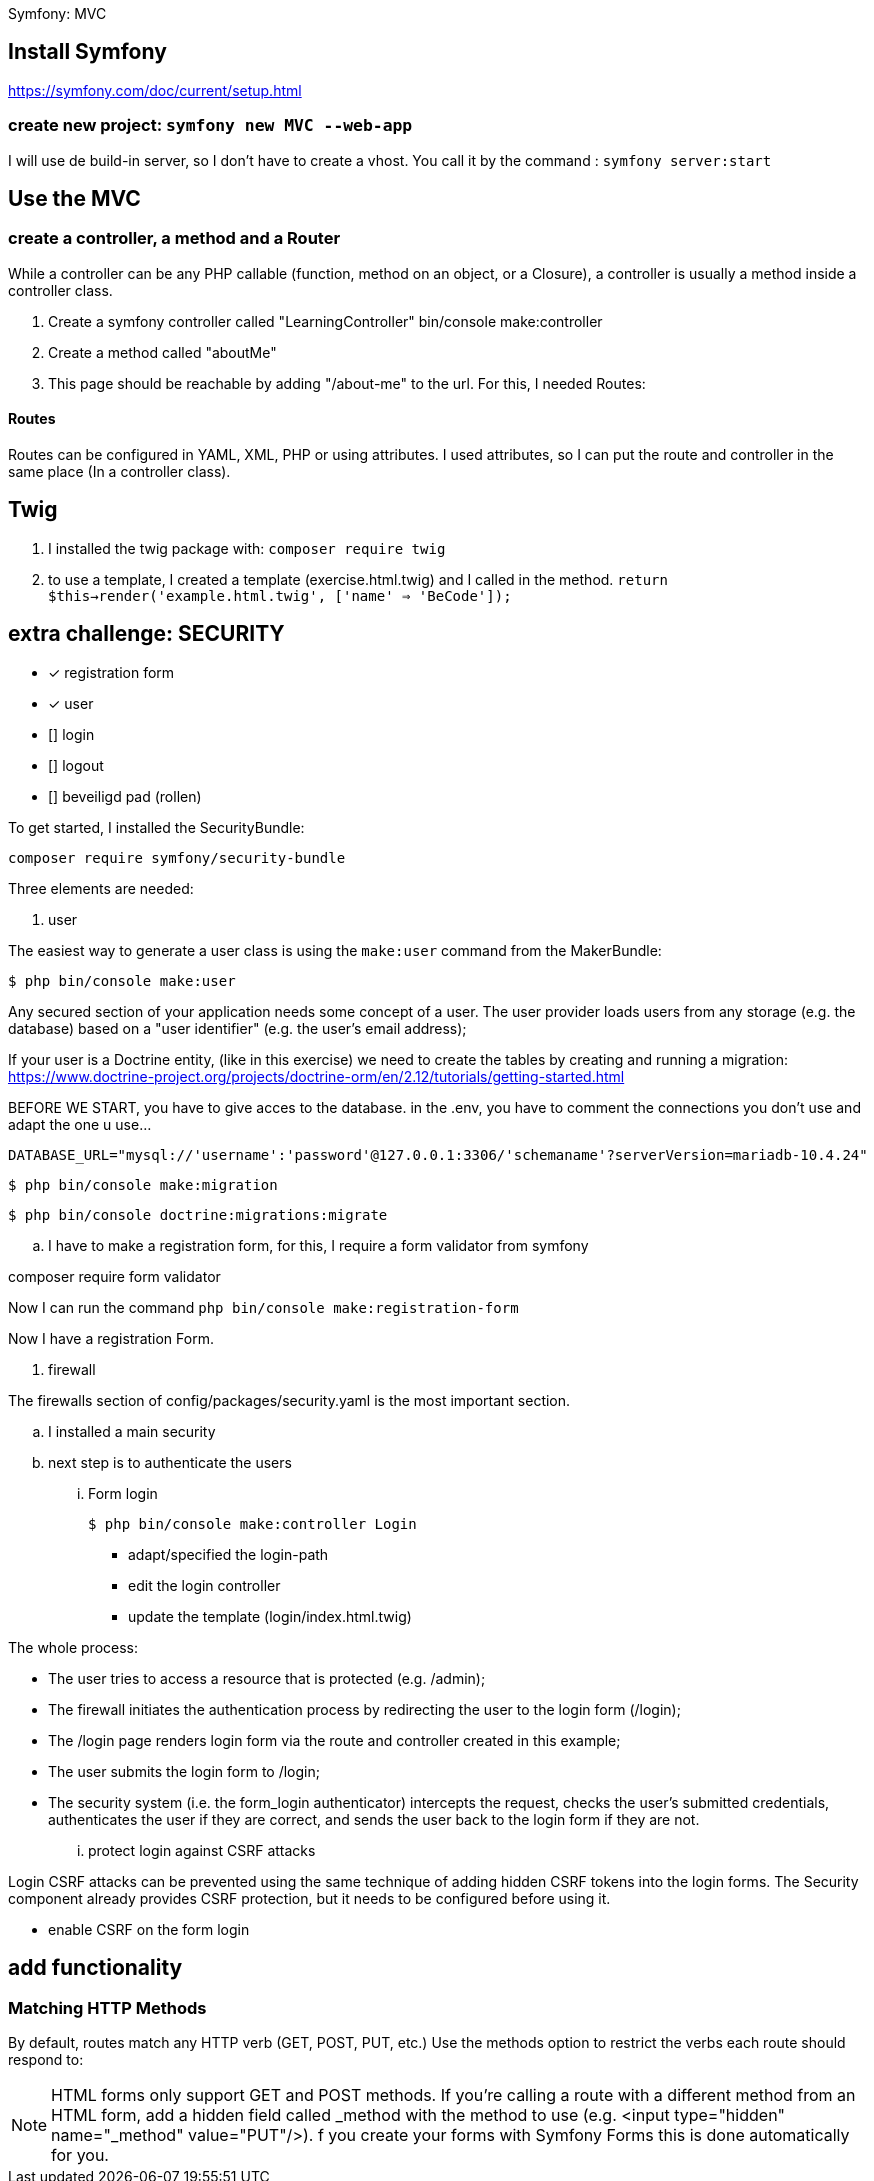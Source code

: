 Symfony: MVC

== Install Symfony

https://symfony.com/doc/current/setup.html

=== create new project: `symfony new MVC --web-app`

I will use de build-in server, so I don't have to create a vhost.
You call it by the command : `symfony server:start`

== Use the MVC
=== create a controller, a method and a Router
While a controller can be any PHP callable (function, method on an object, or a Closure),
a controller is usually a method inside a controller class.

. Create a symfony controller called "LearningController"
 bin/console make:controller

. Create a method called "aboutMe"

. This page should be reachable by adding "/about-me" to the url.
For this, I needed Routes:

==== Routes
Routes can be configured in YAML, XML, PHP or using attributes.
 I used attributes, so I can put the route and controller in the same place (In a controller class).



== Twig

. I installed the twig package with: `composer require twig`
. to use a template, I created a template (exercise.html.twig) and I called in the method.
`return $this->render('example.html.twig', ['name' => 'BeCode']);`


== extra challenge: SECURITY

- [x] registration form
- [x] user
- [] login
- [] logout
- [] beveiligd pad (rollen)

To get started, I installed the SecurityBundle:

`composer require symfony/security-bundle`

Three elements are needed:

. user

The easiest way to generate a user class is using the `make:user` command from the MakerBundle:

 $ php bin/console make:user

Any secured section of your application needs some concept of a user.
The user provider loads users from any storage (e.g. the database) based on a "user identifier"
(e.g. the user's email address);

If your user is a Doctrine entity, (like in this exercise)
we need to create the tables by creating and running a migration:
https://www.doctrine-project.org/projects/doctrine-orm/en/2.12/tutorials/getting-started.html

BEFORE WE START, you have to give acces to the database.
in the .env, you have to comment the connections you don't use and adapt the one u use...

  DATABASE_URL="mysql://'username':'password'@127.0.0.1:3306/'schemaname'?serverVersion=mariadb-10.4.24"


 $ php bin/console make:migration

 $ php bin/console doctrine:migrations:migrate

.. I have to make a registration form, for this, I require a form validator from symfony

composer require form validator

Now I can run the command `php bin/console make:registration-form`

Now I have a registration Form.



. firewall

The firewalls section of config/packages/security.yaml is the most important section.

.. I installed a main security
.. next step is to authenticate the users

... Form login

 $ php bin/console make:controller Login

- adapt/specified the login-path
- edit the login controller
- update the template (login/index.html.twig)

The whole process:

- The user tries to access a resource that is protected (e.g. /admin);
- The firewall initiates the authentication process by redirecting the user to the login form (/login);
- The /login page renders login form via the route and controller created in this example;
- The user submits the login form to /login;
- The security system (i.e. the form_login authenticator) intercepts the request, checks the user's submitted credentials,
  authenticates the user if they are correct, and sends the user back to the login form if they are not.

... protect login against CSRF attacks

Login CSRF attacks can be prevented using the same technique of adding hidden CSRF tokens into the login forms.
The Security component already provides CSRF protection, but it needs to be configured before using it.

-  enable CSRF on the form login

















== add functionality

=== Matching HTTP Methods
By default, routes match any HTTP verb (GET, POST, PUT, etc.) Use the methods option to restrict the verbs
each route should respond to:


NOTE: HTML forms only support GET and POST methods.
If you're calling a route with a different method from an HTML form, add a hidden field called _method
with the method to use (e.g. <input type="hidden" name="_method" value="PUT"/>).
f you create your forms with Symfony Forms this is done automatically for you.
